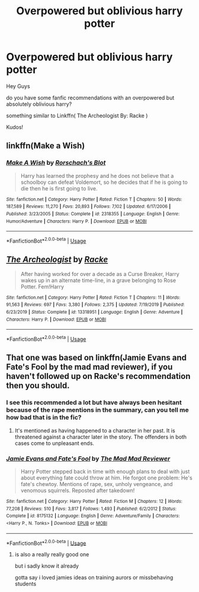 #+TITLE: Overpowered but oblivious harry potter

* Overpowered but oblivious harry potter
:PROPERTIES:
:Author: fireinmyeier
:Score: 3
:DateUnix: 1592758303.0
:DateShort: 2020-Jun-21
:FlairText: Recommendation
:END:
Hey Guys

do you have some fanfic recommendations with an overpowered but absolutely oblivious harry?

something similar to Linkffn( The Archeologist By: Racke )

Kudos!


** linkffn(Make a Wish)
:PROPERTIES:
:Author: A2i9
:Score: 4
:DateUnix: 1592775848.0
:DateShort: 2020-Jun-22
:END:

*** [[https://www.fanfiction.net/s/2318355/1/][*/Make A Wish/*]] by [[https://www.fanfiction.net/u/686093/Rorschach-s-Blot][/Rorschach's Blot/]]

#+begin_quote
  Harry has learned the prophesy and he does not believe that a schoolboy can defeat Voldemort, so he decides that if he is going to die then he is first going to live.
#+end_quote

^{/Site/:} ^{fanfiction.net} ^{*|*} ^{/Category/:} ^{Harry} ^{Potter} ^{*|*} ^{/Rated/:} ^{Fiction} ^{T} ^{*|*} ^{/Chapters/:} ^{50} ^{*|*} ^{/Words/:} ^{187,589} ^{*|*} ^{/Reviews/:} ^{11,270} ^{*|*} ^{/Favs/:} ^{20,893} ^{*|*} ^{/Follows/:} ^{7,102} ^{*|*} ^{/Updated/:} ^{6/17/2006} ^{*|*} ^{/Published/:} ^{3/23/2005} ^{*|*} ^{/Status/:} ^{Complete} ^{*|*} ^{/id/:} ^{2318355} ^{*|*} ^{/Language/:} ^{English} ^{*|*} ^{/Genre/:} ^{Humor/Adventure} ^{*|*} ^{/Characters/:} ^{Harry} ^{P.} ^{*|*} ^{/Download/:} ^{[[http://www.ff2ebook.com/old/ffn-bot/index.php?id=2318355&source=ff&filetype=epub][EPUB]]} ^{or} ^{[[http://www.ff2ebook.com/old/ffn-bot/index.php?id=2318355&source=ff&filetype=mobi][MOBI]]}

--------------

*FanfictionBot*^{2.0.0-beta} | [[https://github.com/tusing/reddit-ffn-bot/wiki/Usage][Usage]]
:PROPERTIES:
:Author: FanfictionBot
:Score: 1
:DateUnix: 1592775875.0
:DateShort: 2020-Jun-22
:END:


** [[https://www.fanfiction.net/s/13318951/1/][*/The Archeologist/*]] by [[https://www.fanfiction.net/u/1890123/Racke][/Racke/]]

#+begin_quote
  After having worked for over a decade as a Curse Breaker, Harry wakes up in an alternate time-line, in a grave belonging to Rose Potter. Fem!Harry
#+end_quote

^{/Site/:} ^{fanfiction.net} ^{*|*} ^{/Category/:} ^{Harry} ^{Potter} ^{*|*} ^{/Rated/:} ^{Fiction} ^{T} ^{*|*} ^{/Chapters/:} ^{11} ^{*|*} ^{/Words/:} ^{91,563} ^{*|*} ^{/Reviews/:} ^{697} ^{*|*} ^{/Favs/:} ^{3,380} ^{*|*} ^{/Follows/:} ^{2,375} ^{*|*} ^{/Updated/:} ^{7/19/2019} ^{*|*} ^{/Published/:} ^{6/23/2019} ^{*|*} ^{/Status/:} ^{Complete} ^{*|*} ^{/id/:} ^{13318951} ^{*|*} ^{/Language/:} ^{English} ^{*|*} ^{/Genre/:} ^{Adventure} ^{*|*} ^{/Characters/:} ^{Harry} ^{P.} ^{*|*} ^{/Download/:} ^{[[http://www.ff2ebook.com/old/ffn-bot/index.php?id=13318951&source=ff&filetype=epub][EPUB]]} ^{or} ^{[[http://www.ff2ebook.com/old/ffn-bot/index.php?id=13318951&source=ff&filetype=mobi][MOBI]]}

--------------

*FanfictionBot*^{2.0.0-beta} | [[https://github.com/tusing/reddit-ffn-bot/wiki/Usage][Usage]]
:PROPERTIES:
:Author: FanfictionBot
:Score: 3
:DateUnix: 1592758318.0
:DateShort: 2020-Jun-21
:END:


** That one was based on linkffn(Jamie Evans and Fate's Fool by the mad mad reviewer), if you haven't followed up on Racke's recommendation then you should.
:PROPERTIES:
:Author: ConsiderableHat
:Score: 0
:DateUnix: 1592766461.0
:DateShort: 2020-Jun-21
:END:

*** I see this recommended a lot but have always been hesitant because of the rape mentions in the summary, can you tell me how bad that is in the fic?
:PROPERTIES:
:Author: brockothrow
:Score: 3
:DateUnix: 1592778478.0
:DateShort: 2020-Jun-22
:END:

**** It's mentioned as having happened to a character in her past. It is threatened against a character later in the story. The offenders in both cases come to unpleasant ends.
:PROPERTIES:
:Author: ConsiderableHat
:Score: 2
:DateUnix: 1592780054.0
:DateShort: 2020-Jun-22
:END:


*** [[https://www.fanfiction.net/s/8175132/1/][*/Jamie Evans and Fate's Fool/*]] by [[https://www.fanfiction.net/u/699762/The-Mad-Mad-Reviewer][/The Mad Mad Reviewer/]]

#+begin_quote
  Harry Potter stepped back in time with enough plans to deal with just about everything fate could throw at him. He forgot one problem: He's fate's chewtoy. Mentions of rape, sex, unholy vengeance, and venomous squirrels. Reposted after takedown!
#+end_quote

^{/Site/:} ^{fanfiction.net} ^{*|*} ^{/Category/:} ^{Harry} ^{Potter} ^{*|*} ^{/Rated/:} ^{Fiction} ^{M} ^{*|*} ^{/Chapters/:} ^{12} ^{*|*} ^{/Words/:} ^{77,208} ^{*|*} ^{/Reviews/:} ^{510} ^{*|*} ^{/Favs/:} ^{3,817} ^{*|*} ^{/Follows/:} ^{1,493} ^{*|*} ^{/Published/:} ^{6/2/2012} ^{*|*} ^{/Status/:} ^{Complete} ^{*|*} ^{/id/:} ^{8175132} ^{*|*} ^{/Language/:} ^{English} ^{*|*} ^{/Genre/:} ^{Adventure/Family} ^{*|*} ^{/Characters/:} ^{<Harry} ^{P.,} ^{N.} ^{Tonks>} ^{*|*} ^{/Download/:} ^{[[http://www.ff2ebook.com/old/ffn-bot/index.php?id=8175132&source=ff&filetype=epub][EPUB]]} ^{or} ^{[[http://www.ff2ebook.com/old/ffn-bot/index.php?id=8175132&source=ff&filetype=mobi][MOBI]]}

--------------

*FanfictionBot*^{2.0.0-beta} | [[https://github.com/tusing/reddit-ffn-bot/wiki/Usage][Usage]]
:PROPERTIES:
:Author: FanfictionBot
:Score: 1
:DateUnix: 1592766487.0
:DateShort: 2020-Jun-21
:END:

**** is also a really really good one

but i sadly know it already

gotta say i loved jamies ideas on training aurors or missbehaving students
:PROPERTIES:
:Author: fireinmyeier
:Score: 2
:DateUnix: 1592775901.0
:DateShort: 2020-Jun-22
:END:
